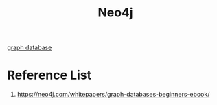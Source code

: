 :PROPERTIES:
:ID:       a809ffb8-c47d-4b21-9b1c-3c26fa9381e4
:END:
#+title: Neo4j

[[id:fac64e37-1193-4e37-861d-0a4769b45320][graph database]]

* Reference List
1. https://neo4j.com/whitepapers/graph-databases-beginners-ebook/
